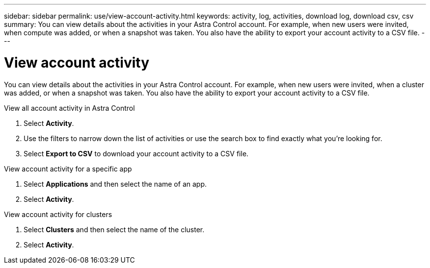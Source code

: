 ---
sidebar: sidebar
permalink: use/view-account-activity.html
keywords: activity, log, activities, download log, download csv, csv
summary: You can view details about the activities in your Astra Control account. For example, when new users were invited, when compute was added, or when a snapshot was taken. You also have the ability to export your account activity to a CSV file.
---

= View account activity
:hardbreaks:
:icons: font
:imagesdir: ../media/use/

[.lead]
You can view details about the activities in your Astra Control account. For example, when new users were invited, when a cluster was added, or when a snapshot was taken. You also have the ability to export your account activity to a CSV file.

.View all account activity in Astra Control

. Select *Activity*.

. Use the filters to narrow down the list of activities or use the search box to find exactly what you're looking for.

. Select *Export to CSV* to download your account activity to a CSV file.

.View account activity for a specific app

. Select *Applications* and then select the name of an app.

. Select *Activity*.

.View account activity for clusters

. Select *Clusters* and then select the name of the cluster.

. Select *Activity*.
